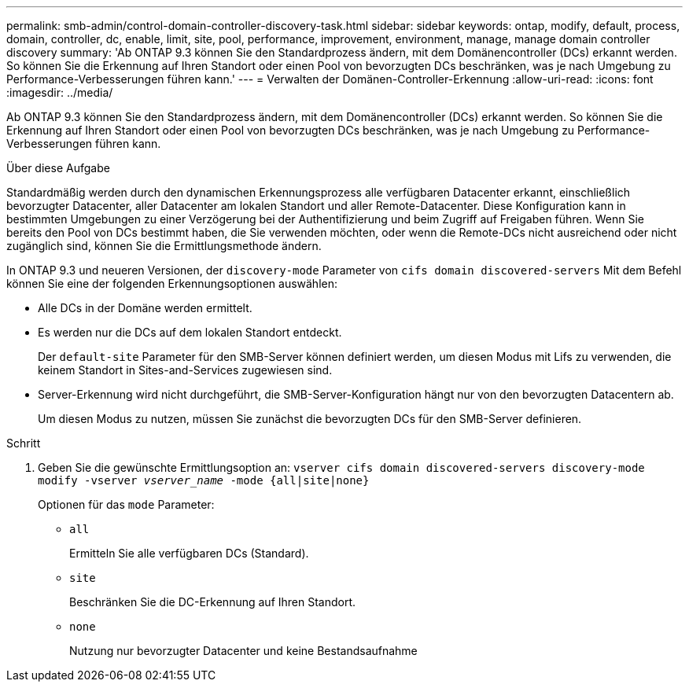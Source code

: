 ---
permalink: smb-admin/control-domain-controller-discovery-task.html 
sidebar: sidebar 
keywords: ontap, modify, default, process, domain, controller, dc, enable, limit, site, pool, performance, improvement, environment, manage, manage domain controller discovery 
summary: 'Ab ONTAP 9.3 können Sie den Standardprozess ändern, mit dem Domänencontroller (DCs) erkannt werden. So können Sie die Erkennung auf Ihren Standort oder einen Pool von bevorzugten DCs beschränken, was je nach Umgebung zu Performance-Verbesserungen führen kann.' 
---
= Verwalten der Domänen-Controller-Erkennung
:allow-uri-read: 
:icons: font
:imagesdir: ../media/


[role="lead"]
Ab ONTAP 9.3 können Sie den Standardprozess ändern, mit dem Domänencontroller (DCs) erkannt werden. So können Sie die Erkennung auf Ihren Standort oder einen Pool von bevorzugten DCs beschränken, was je nach Umgebung zu Performance-Verbesserungen führen kann.

.Über diese Aufgabe
Standardmäßig werden durch den dynamischen Erkennungsprozess alle verfügbaren Datacenter erkannt, einschließlich bevorzugter Datacenter, aller Datacenter am lokalen Standort und aller Remote-Datacenter. Diese Konfiguration kann in bestimmten Umgebungen zu einer Verzögerung bei der Authentifizierung und beim Zugriff auf Freigaben führen. Wenn Sie bereits den Pool von DCs bestimmt haben, die Sie verwenden möchten, oder wenn die Remote-DCs nicht ausreichend oder nicht zugänglich sind, können Sie die Ermittlungsmethode ändern.

In ONTAP 9.3 und neueren Versionen, der `discovery-mode` Parameter von `cifs domain discovered-servers` Mit dem Befehl können Sie eine der folgenden Erkennungsoptionen auswählen:

* Alle DCs in der Domäne werden ermittelt.
* Es werden nur die DCs auf dem lokalen Standort entdeckt.
+
Der `default-site` Parameter für den SMB-Server können definiert werden, um diesen Modus mit Lifs zu verwenden, die keinem Standort in Sites-and-Services zugewiesen sind.

* Server-Erkennung wird nicht durchgeführt, die SMB-Server-Konfiguration hängt nur von den bevorzugten Datacentern ab.
+
Um diesen Modus zu nutzen, müssen Sie zunächst die bevorzugten DCs für den SMB-Server definieren.



.Schritt
. Geben Sie die gewünschte Ermittlungsoption an: `vserver cifs domain discovered-servers discovery-mode modify -vserver _vserver_name_ -mode {all|site|none}`
+
Optionen für das `mode` Parameter:

+
** `all`
+
Ermitteln Sie alle verfügbaren DCs (Standard).

** `site`
+
Beschränken Sie die DC-Erkennung auf Ihren Standort.

** `none`
+
Nutzung nur bevorzugter Datacenter und keine Bestandsaufnahme




